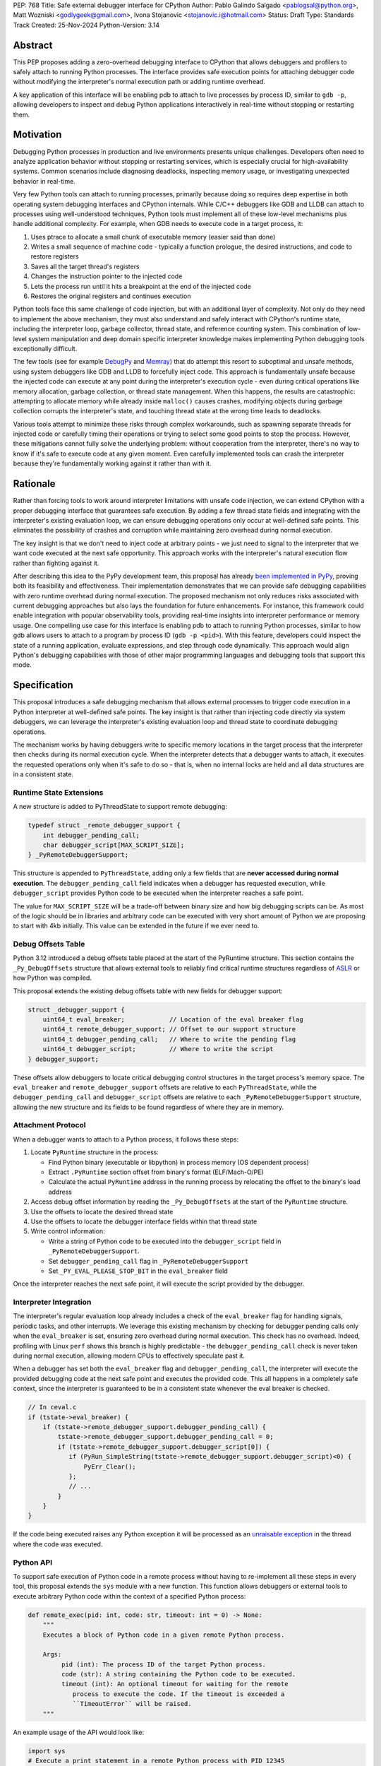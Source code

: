 PEP: 768
Title: Safe external debugger interface for CPython
Author: Pablo Galindo Salgado <pablogsal@python.org>, Matt Wozniski <godlygeek@gmail.com>, Ivona Stojanovic <stojanovic.i@hotmail.com>
Status: Draft
Type: Standards Track
Created: 25-Nov-2024
Python-Version: 3.14

Abstract
========

This PEP proposes adding a zero-overhead debugging interface to CPython that
allows debuggers and profilers to safely attach to running Python processes. The
interface provides safe execution points for attaching debugger code without
modifying the interpreter's normal execution path or adding runtime overhead.

A key application of this interface will be enabling pdb to attach to live
processes by process ID, similar to ``gdb -p``, allowing developers to inspect and
debug Python applications interactively in real-time without stopping or
restarting them.

Motivation
==========


Debugging Python processes in production and live environments presents unique
challenges. Developers often need to analyze application behavior without
stopping or restarting services, which is especially crucial for
high-availability systems. Common scenarios include diagnosing deadlocks,
inspecting memory usage, or investigating unexpected behavior in real-time.

Very few Python tools can attach to running processes, primarily because doing
so requires deep expertise in both operating system debugging interfaces and
CPython internals. While C/C++ debuggers like GDB and LLDB can attach to
processes using well-understood techniques, Python tools must implement all of
these low-level mechanisms plus handle additional complexity. For example, when
GDB needs to execute code in a target process, it:

1. Uses ptrace to allocate a small chunk of executable memory (easier said than done)
2. Writes a small sequence of machine code - typically a function prologue, the
   desired instructions, and code to restore registers
3. Saves all the target thread's registers
4. Changes the instruction pointer to the injected code
5. Lets the process run until it hits a breakpoint at the end of the injected code
6. Restores the original registers and continues execution

Python tools face this same challenge of code injection, but with an additional
layer of complexity. Not only do they need to implement the above mechanism,
they must also understand and safely interact with CPython's runtime state,
including the interpreter loop, garbage collector, thread state, and reference
counting system. This combination of low-level system manipulation and
deep domain specific interpreter knowledge makes implementing Python debugging tools
exceptionally difficult.

The few tools (see for example `DebugPy
<https://github.com/microsoft/debugpy/blob/43f41029eabce338becbd1fa1a09727b3cfb1140/src/debugpy/_vendored/pydevd/pydevd_attach_to_process/linux_and_mac/attach.cpp#L4>`__
and `Memray
<https://github.com/bloomberg/memray/blob/main/src/memray/_memray/inject.cpp>`__)
that do attempt this resort to suboptimal and unsafe methods,
using system debuggers like GDB and LLDB to forcefully inject code. This
approach is fundamentally unsafe because the injected code can execute at any
point during the interpreter's execution cycle - even during critical operations
like memory allocation, garbage collection, or thread state management. When
this happens, the results are catastrophic: attempting to allocate memory while
already inside ``malloc()`` causes crashes, modifying objects during garbage
collection corrupts the interpreter's state, and touching thread state at the
wrong time leads to deadlocks.

Various tools attempt to minimize these risks through complex workarounds, such
as spawning separate threads for injected code or carefully timing their
operations or trying to select some good points to stop the process. However,
these mitigations cannot fully solve the underlying problem: without cooperation
from the interpreter, there's no way to know if it's safe to execute code at any
given moment. Even carefully implemented tools can crash the interpreter because
they're fundamentally working against it rather than with it.


Rationale
=========


Rather than forcing tools to work around interpreter limitations with unsafe
code injection, we can extend CPython with a proper debugging interface that
guarantees safe execution. By adding a few thread state fields and integrating
with the interpreter's existing evaluation loop, we can ensure debugging
operations only occur at well-defined safe points. This eliminates the
possibility of crashes and corruption while maintaining zero overhead during
normal execution.

The key insight is that we don't need to inject code at arbitrary points - we
just need to signal to the interpreter that we want code executed at the next
safe opportunity. This approach works with the interpreter's natural execution
flow rather than fighting against it.

After describing this idea to the PyPy development team, this proposal has
already `been implemented in PyPy <https://github.com/pypy/pypy/pull/5135>`__,
proving both its feasibility and effectiveness. Their implementation
demonstrates that we can provide safe debugging capabilities with zero runtime
overhead during normal execution.  The proposed mechanism not only reduces risks
associated with current debugging approaches but also lays the foundation for
future enhancements. For instance, this framework could enable integration with
popular observability tools, providing real-time insights into interpreter
performance or memory usage. One compelling use case for this interface is
enabling pdb to attach to running Python processes, similar to how gdb allows
users to attach to a program by process ID (``gdb -p <pid>``). With this
feature, developers could inspect the state of a running application, evaluate
expressions, and step through code dynamically. This approach would align
Python's debugging capabilities with those of other major programming languages
and debugging tools that support this mode.

Specification
=============


This proposal introduces a safe debugging mechanism that allows external
processes to trigger code execution in a Python interpreter at well-defined safe
points. The key insight is that rather than injecting code directly via system
debuggers, we can leverage the interpreter's existing evaluation loop and thread
state to coordinate debugging operations.

The mechanism works by having debuggers write to specific memory locations in
the target process that the interpreter then checks during its normal execution
cycle. When the interpreter detects that a debugger wants to attach, it executes the
requested operations only when it's safe to do so - that is, when no internal
locks are held and all data structures are in a consistent state.


Runtime State Extensions
------------------------

A new structure is added to PyThreadState to support remote debugging:

.. code-block:: C

    typedef struct _remote_debugger_support {
        int debugger_pending_call;
        char debugger_script[MAX_SCRIPT_SIZE];
    } _PyRemoteDebuggerSupport;


This structure is appended to ``PyThreadState``, adding only a few fields that
are **never accessed during normal execution**. The ``debugger_pending_call`` field
indicates when a debugger has requested execution, while ``debugger_script``
provides Python code to be executed when the interpreter reaches a safe point.

The value for ``MAX_SCRIPT_SIZE`` will be a trade-off between binary size and
how big debugging scripts can be. As most of the logic should be in libraries
and arbitrary code can be executed with very short amount of Python we are
proposing to start with 4kb initially. This value can be extended in the future
if we ever need to.


Debug Offsets Table
-------------------


Python 3.12 introduced a debug offsets table placed at the start of the
PyRuntime structure. This section contains the ``_Py_DebugOffsets`` structure that
allows external tools to reliably find critical runtime structures regardless of
`ASLR <https://en.wikipedia.org/wiki/Address_space_layout_randomization>`__ or
how Python was compiled.

This proposal extends the existing debug offsets table with new fields for
debugger support:

.. code-block:: C

    struct _debugger_support {
        uint64_t eval_breaker;            // Location of the eval breaker flag
        uint64_t remote_debugger_support; // Offset to our support structure
        uint64_t debugger_pending_call;   // Where to write the pending flag
        uint64_t debugger_script;         // Where to write the script
    } debugger_support;

These offsets allow debuggers to locate critical debugging control structures in
the target process's memory space. The ``eval_breaker`` and ``remote_debugger_support``
offsets are relative to each ``PyThreadState``, while the ``debugger_pending_call``
and ``debugger_script`` offsets are relative to each ``_PyRemoteDebuggerSupport``
structure, allowing the new structure and its fields to be found regardless of
where they are in memory.

Attachment Protocol
-------------------
When a debugger wants to attach to a Python process, it follows these steps:

1. Locate ``PyRuntime`` structure in the process:

   - Find Python binary (executable or libpython) in process memory (OS dependent process)
   - Extract ``.PyRuntime`` section offset from binary's format (ELF/Mach-O/PE)
   - Calculate the actual ``PyRuntime`` address in the running process by relocating the offset to the binary's load address

2. Access debug offset information by reading the ``_Py_DebugOffsets`` at the start of the ``PyRuntime`` structure.

3. Use the offsets to locate the desired thread state

4. Use the offsets to locate the debugger interface fields within that thread state

5. Write control information:

   - Write a string of Python code to be executed into the ``debugger_script``
     field in ``_PyRemoteDebuggerSupport``.
   - Set ``debugger_pending_call`` flag in ``_PyRemoteDebuggerSupport``
   - Set ``_PY_EVAL_PLEASE_STOP_BIT`` in the ``eval_breaker`` field

Once the interpreter reaches the next safe point, it will execute the script
provided by the debugger.

Interpreter Integration
-----------------------

The interpreter's regular evaluation loop already includes a check of the
``eval_breaker`` flag for handling signals, periodic tasks, and other interrupts. We
leverage this existing mechanism by checking for debugger pending calls only
when the ``eval_breaker`` is set, ensuring zero overhead during normal execution.
This check has no overhead. Indeed, profiling with Linux ``perf`` shows this branch
is highly predictable - the ``debugger_pending_call`` check is never taken during
normal execution, allowing modern CPUs to effectively speculate past it.


When a debugger has set both the ``eval_breaker`` flag and ``debugger_pending_call``,
the interpreter will execute the provided debugging code at the next safe point
and executes the provided code. This all happens in a completely safe context, since
the interpreter is guaranteed to be in a consistent state whenever the eval breaker
is checked.

.. code-block:: c

    // In ceval.c
    if (tstate->eval_breaker) {
        if (tstate->remote_debugger_support.debugger_pending_call) {
            tstate->remote_debugger_support.debugger_pending_call = 0;
            if (tstate->remote_debugger_support.debugger_script[0]) {
               if (PyRun_SimpleString(tstate->remote_debugger_support.debugger_script)<0) {
                   PyErr_Clear();
               };
               // ...
            }
        }
    }


If the code being executed raises any Python exception it will be processed as
an `unraisable exception
<https://docs.python.org/3/c-api/exceptions.html#c.PyErr_WriteUnraisable>`__ in
the thread where the code was executed.

Python API
----------

To support safe execution of Python code in a remote process without having to
re-implement all these steps in every tool, this proposal extends the ``sys`` module
with a new function. This function allows debuggers or external tools to execute
arbitrary Python code within the context of a specified Python process:

.. code-block:: python

  def remote_exec(pid: int, code: str, timeout: int = 0) -> None:
      """
      Executes a block of Python code in a given remote Python process.

      Args:
           pid (int): The process ID of the target Python process.
           code (str): A string containing the Python code to be executed.
           timeout (int): An optional timeout for waiting for the remote
              process to execute the code. If the timeout is exceeded a
              ``TimeoutError`` will be raised.
      """

An example usage of the API would look like:

.. code-block:: python

    import sys
    # Execute a print statement in a remote Python process with PID 12345
    try:
        sys.remote_exec(12345, "print('Hello from remote execution!')", timeout=3)
    except TimeoutError:
        print(f"The remote process took too long to execute the code")
    except Exception as e:
        print(f"Failed to execute code: {e}")


Backwards Compatibility
=======================

This change has no impact on existing Python code or interpreter performance.
The added fields are only accessed during debugger attachment, and the checking
mechanism piggybacks on existing interpreter safe points.

Security Implications
=====================

This interface does not introduce new security concerns as it relies entirely on
existing operating system security mechanisms for process memory access. Although
the PEP doesn't specify how memory should be written to the target process, in practice
this will be done using standard system calls that are already being used by other
debuggers and tools. Some examples are:

* On Linux, the `process_vm_readv() <https://man7.org/linux/man-pages/man2/process_vm_readv.2.html>`__
  and `process_vm_writev() <https://man7.org/linux/man-pages/man2/process_vm_writev.2.html>`__ system calls
  are used to read and write memory from another process. These operations are
  controlled by `ptrace <https://man7.org/linux/man-pages/man2/ptrace.2.html>`__ access mode
  checks - the same ones that govern debugger attachment. A process can only read from
  or write to another process's memory if it has the appropriate permissions (typically
  requiring either root or the `CAP_SYS_PTRACE <https://man7.org/linux/man-pages/man7/capabilities.7.html>`__
  capability, though less security minded distributions may allow any process running as the same uid to attach).

* On macOS, the interface would leverage `mach_vm_read_overwrite() <https://developer.apple.com/documentation/kernel/1402127-mach_vm_read_overwrite>`__ and
  `mach_vm_write() <https://developer.apple.com/documentation/kernel/1402070-mach_vm_write>`__ through the Mach task system. These operations require
  ``task_for_pid()`` access, which is strictly controlled by the operating
  system. By default, access is limited to processes running as root or those
  with specific entitlements granted by Apple's security framework.

* On Windows, the `ReadProcessMemory() <https://learn.microsoft.com/en-us/windows/win32/api/memoryapi/nf-memoryapi-readprocessmemory>`__
  and `WriteProcessMemory() <https://learn.microsoft.com/en-us/windows/win32/api/memoryapi/nf-memoryapi-writeprocessmemory>`__ functions
  provide similar functionality. Access is controlled through the Windows
  security model - a process needs `PROCESS_VM_READ <https://learn.microsoft.com/en-us/windows/win32/procthread/process-security-and-access-rights>`__
  and `PROCESS_VM_WRITE <https://learn.microsoft.com/en-us/windows/win32/procthread/process-security-and-access-rights>`__
  permissions, which typically require the same user context or appropriate
  privileges. These are the same permissions required by debuggers, ensuring
  consistent security semantics across platforms.

All mechanisms ensure that:

1. Only authorized processes can read/write memory
2. The same security model that governs traditional debugger attachment applies
3. No additional attack surface is exposed beyond what the OS already provides for debugging

The memory operations themselves are well-established and have been used safely
for decades in tools like GDB, LLDB, and various system profilers.

It's important to note that any attempt to attach to a Python process via this
mechanism would be detectable by system-level monitoring tools. This
transparency provides an additional layer of accountability, allowing
administrators to audit debugging operations in sensitive environments.

Further, the strict reliance on OS-level security controls ensures that existing
system policies remain effective. For enterprise environments, this means
administrators can continue to enforce debugging restrictions using standard
tools and policies without requiring additional configuration. For instance,
leveraging Linux's `ptrace_scope <https://www.kernel.org/doc/Documentation/security/Yama.txt>`__
or macOS's ``taskgated`` to restrict debugger access will equally govern the
proposed interface.

By maintaining compatibility with existing security frameworks, this design
ensures that adopting the new interface requires no changes to established

How to Teach This
=================

For tool authors, this interface becomes the standard way to implement debugger
attachment, replacing unsafe system debugger approaches. A section in the Python
Developer Guide could describe the internal workings of the mechanism, including
the ``debugger_support`` offsets and how to interact with them using system
APIs.

End users need not be aware of the interface, benefiting only from improved
debugging tool stability and reliability.

Reference Implementation
========================

A reference implementation with a prototype adding remote support for ``pdb``
can be found `here
<https://github.com/pablogsal/cpython/compare/60ff67d010078eca15a74b1429caf779ac4f9c74...remote_pdb>`__.

Rejected Ideas
==============

Using a path as the debugger input
----------------------------------

We have selected that the mechanism for executing remote code is that tools
write the code directly in the remote process to eliminate a possible security
vulnerability in which the file to be executed can be altered by parties other
than the debugger process if permissions are not set correctly or filesystem
configurations allow for this to happen. It is also trivial to write code that
executes the contents of a file so the current mechanism doesn't disallow tools
that want to just execute files to just do so if they are ok with the security
profile of such operation.

Thanks
======

We would like to thank Carl Friedrich Bolz-Tereick for his insightful comments and suggestions
when discussing this proposal.


Copyright
=========

This document is placed in the public domain or under the CC0-1.0-Universal
license, whichever is more permissive.
